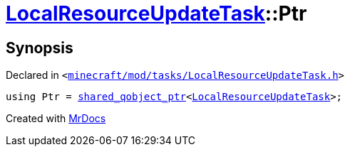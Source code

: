 [#LocalResourceUpdateTask-Ptr]
= xref:LocalResourceUpdateTask.adoc[LocalResourceUpdateTask]::Ptr
:relfileprefix: ../
:mrdocs:


== Synopsis

Declared in `&lt;https://github.com/PrismLauncher/PrismLauncher/blob/develop/launcher/minecraft/mod/tasks/LocalResourceUpdateTask.h#L29[minecraft&sol;mod&sol;tasks&sol;LocalResourceUpdateTask&period;h]&gt;`

[source,cpp,subs="verbatim,replacements,macros,-callouts"]
----
using Ptr = xref:shared_qobject_ptr.adoc[shared&lowbar;qobject&lowbar;ptr]&lt;xref:LocalResourceUpdateTask.adoc[LocalResourceUpdateTask]&gt;;
----



[.small]#Created with https://www.mrdocs.com[MrDocs]#
